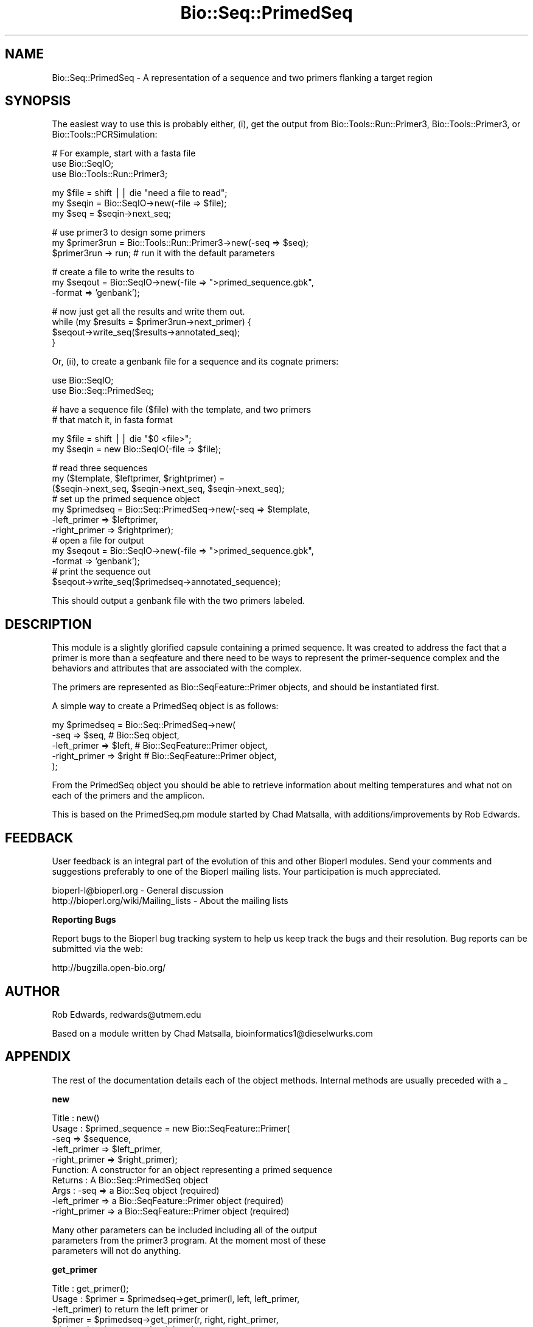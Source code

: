 .\" Automatically generated by Pod::Man v1.37, Pod::Parser v1.32
.\"
.\" Standard preamble:
.\" ========================================================================
.de Sh \" Subsection heading
.br
.if t .Sp
.ne 5
.PP
\fB\\$1\fR
.PP
..
.de Sp \" Vertical space (when we can't use .PP)
.if t .sp .5v
.if n .sp
..
.de Vb \" Begin verbatim text
.ft CW
.nf
.ne \\$1
..
.de Ve \" End verbatim text
.ft R
.fi
..
.\" Set up some character translations and predefined strings.  \*(-- will
.\" give an unbreakable dash, \*(PI will give pi, \*(L" will give a left
.\" double quote, and \*(R" will give a right double quote.  | will give a
.\" real vertical bar.  \*(C+ will give a nicer C++.  Capital omega is used to
.\" do unbreakable dashes and therefore won't be available.  \*(C` and \*(C'
.\" expand to `' in nroff, nothing in troff, for use with C<>.
.tr \(*W-|\(bv\*(Tr
.ds C+ C\v'-.1v'\h'-1p'\s-2+\h'-1p'+\s0\v'.1v'\h'-1p'
.ie n \{\
.    ds -- \(*W-
.    ds PI pi
.    if (\n(.H=4u)&(1m=24u) .ds -- \(*W\h'-12u'\(*W\h'-12u'-\" diablo 10 pitch
.    if (\n(.H=4u)&(1m=20u) .ds -- \(*W\h'-12u'\(*W\h'-8u'-\"  diablo 12 pitch
.    ds L" ""
.    ds R" ""
.    ds C` ""
.    ds C' ""
'br\}
.el\{\
.    ds -- \|\(em\|
.    ds PI \(*p
.    ds L" ``
.    ds R" ''
'br\}
.\"
.\" If the F register is turned on, we'll generate index entries on stderr for
.\" titles (.TH), headers (.SH), subsections (.Sh), items (.Ip), and index
.\" entries marked with X<> in POD.  Of course, you'll have to process the
.\" output yourself in some meaningful fashion.
.if \nF \{\
.    de IX
.    tm Index:\\$1\t\\n%\t"\\$2"
..
.    nr % 0
.    rr F
.\}
.\"
.\" For nroff, turn off justification.  Always turn off hyphenation; it makes
.\" way too many mistakes in technical documents.
.hy 0
.if n .na
.\"
.\" Accent mark definitions (@(#)ms.acc 1.5 88/02/08 SMI; from UCB 4.2).
.\" Fear.  Run.  Save yourself.  No user-serviceable parts.
.    \" fudge factors for nroff and troff
.if n \{\
.    ds #H 0
.    ds #V .8m
.    ds #F .3m
.    ds #[ \f1
.    ds #] \fP
.\}
.if t \{\
.    ds #H ((1u-(\\\\n(.fu%2u))*.13m)
.    ds #V .6m
.    ds #F 0
.    ds #[ \&
.    ds #] \&
.\}
.    \" simple accents for nroff and troff
.if n \{\
.    ds ' \&
.    ds ` \&
.    ds ^ \&
.    ds , \&
.    ds ~ ~
.    ds /
.\}
.if t \{\
.    ds ' \\k:\h'-(\\n(.wu*8/10-\*(#H)'\'\h"|\\n:u"
.    ds ` \\k:\h'-(\\n(.wu*8/10-\*(#H)'\`\h'|\\n:u'
.    ds ^ \\k:\h'-(\\n(.wu*10/11-\*(#H)'^\h'|\\n:u'
.    ds , \\k:\h'-(\\n(.wu*8/10)',\h'|\\n:u'
.    ds ~ \\k:\h'-(\\n(.wu-\*(#H-.1m)'~\h'|\\n:u'
.    ds / \\k:\h'-(\\n(.wu*8/10-\*(#H)'\z\(sl\h'|\\n:u'
.\}
.    \" troff and (daisy-wheel) nroff accents
.ds : \\k:\h'-(\\n(.wu*8/10-\*(#H+.1m+\*(#F)'\v'-\*(#V'\z.\h'.2m+\*(#F'.\h'|\\n:u'\v'\*(#V'
.ds 8 \h'\*(#H'\(*b\h'-\*(#H'
.ds o \\k:\h'-(\\n(.wu+\w'\(de'u-\*(#H)/2u'\v'-.3n'\*(#[\z\(de\v'.3n'\h'|\\n:u'\*(#]
.ds d- \h'\*(#H'\(pd\h'-\w'~'u'\v'-.25m'\f2\(hy\fP\v'.25m'\h'-\*(#H'
.ds D- D\\k:\h'-\w'D'u'\v'-.11m'\z\(hy\v'.11m'\h'|\\n:u'
.ds th \*(#[\v'.3m'\s+1I\s-1\v'-.3m'\h'-(\w'I'u*2/3)'\s-1o\s+1\*(#]
.ds Th \*(#[\s+2I\s-2\h'-\w'I'u*3/5'\v'-.3m'o\v'.3m'\*(#]
.ds ae a\h'-(\w'a'u*4/10)'e
.ds Ae A\h'-(\w'A'u*4/10)'E
.    \" corrections for vroff
.if v .ds ~ \\k:\h'-(\\n(.wu*9/10-\*(#H)'\s-2\u~\d\s+2\h'|\\n:u'
.if v .ds ^ \\k:\h'-(\\n(.wu*10/11-\*(#H)'\v'-.4m'^\v'.4m'\h'|\\n:u'
.    \" for low resolution devices (crt and lpr)
.if \n(.H>23 .if \n(.V>19 \
\{\
.    ds : e
.    ds 8 ss
.    ds o a
.    ds d- d\h'-1'\(ga
.    ds D- D\h'-1'\(hy
.    ds th \o'bp'
.    ds Th \o'LP'
.    ds ae ae
.    ds Ae AE
.\}
.rm #[ #] #H #V #F C
.\" ========================================================================
.\"
.IX Title "Bio::Seq::PrimedSeq 3"
.TH Bio::Seq::PrimedSeq 3 "2008-07-07" "perl v5.8.8" "User Contributed Perl Documentation"
.SH "NAME"
Bio::Seq::PrimedSeq \- A representation of a sequence and two primers 
flanking a target region
.SH "SYNOPSIS"
.IX Header "SYNOPSIS"
The easiest way to use this is probably either, (i), get the output 
from Bio::Tools::Run::Primer3, Bio::Tools::Primer3, or 
Bio::Tools::PCRSimulation:
.PP
.Vb 3
\&      # For example, start with a fasta file
\&      use Bio::SeqIO;
\&      use Bio::Tools::Run::Primer3;
.Ve
.PP
.Vb 3
\&      my $file = shift || die "need a file to read";
\&      my $seqin = Bio::SeqIO->new(-file => $file);
\&      my $seq = $seqin->next_seq;
.Ve
.PP
.Vb 3
\&      # use primer3 to design some primers
\&      my $primer3run = Bio::Tools::Run::Primer3->new(-seq => $seq);
\&      $primer3run -> run; # run it with the default parameters
.Ve
.PP
.Vb 3
\&      # create a file to write the results to
\&      my $seqout = Bio::SeqIO->new(-file => ">primed_sequence.gbk", 
\&                                   -format => 'genbank');
.Ve
.PP
.Vb 4
\&      # now just get all the results and write them out.
\&      while (my $results = $primer3run->next_primer) {
\&         $seqout->write_seq($results->annotated_seq);
\&      }
.Ve
.PP
Or, (ii), to create a genbank file for a sequence and its cognate primers:
.PP
.Vb 2
\&     use Bio::SeqIO;
\&     use Bio::Seq::PrimedSeq;
.Ve
.PP
.Vb 2
\&     # have a sequence file ($file) with the template, and two primers
\&     # that match it, in fasta format
.Ve
.PP
.Vb 2
\&     my $file = shift || die "$0 <file>";
\&     my $seqin = new Bio::SeqIO(-file => $file);
.Ve
.PP
.Vb 12
\&     # read three sequences
\&     my ($template, $leftprimer, $rightprimer) =
\&           ($seqin->next_seq, $seqin->next_seq, $seqin->next_seq);
\&     # set up the primed sequence object
\&     my $primedseq = Bio::Seq::PrimedSeq->new(-seq => $template, 
\&                                              -left_primer => $leftprimer,
\&                                              -right_primer => $rightprimer);
\&     # open a file for output
\&     my $seqout = Bio::SeqIO->new(-file => ">primed_sequence.gbk",
\&                                  -format => 'genbank');
\&     # print the sequence out
\&     $seqout->write_seq($primedseq->annotated_sequence);
.Ve
.PP
This should output a genbank file with the two primers labeled.
.SH "DESCRIPTION"
.IX Header "DESCRIPTION"
This module is a slightly glorified capsule containing a primed sequence. 
It was created to address the fact that a primer is more than a seqfeature 
and there need to be ways to represent the primer-sequence complex and 
the behaviors and attributes that are associated with the complex.
.PP
The primers are represented as Bio::SeqFeature::Primer objects, and should
be instantiated first.
.PP
A simple way to create a PrimedSeq object is as follows:
.PP
.Vb 5
\&  my $primedseq = Bio::Seq::PrimedSeq->new(
\&          -seq          => $seq,  # Bio::Seq object,
\&          -left_primer  => $left, # Bio::SeqFeature::Primer object,
\&          -right_primer => $right # Bio::SeqFeature::Primer object,
\&  );
.Ve
.PP
From the PrimedSeq object you should be able to retrieve
information about melting temperatures and what not on each of the primers 
and the amplicon.
.PP
This is based on the PrimedSeq.pm module started by Chad Matsalla, with 
additions/improvements by Rob Edwards.
.SH "FEEDBACK"
.IX Header "FEEDBACK"
User feedback is an integral part of the evolution of this and other
Bioperl modules. Send your comments and suggestions preferably to one
of the Bioperl mailing lists.  Your participation is much appreciated.
.PP
.Vb 2
\&  bioperl-l@bioperl.org                  - General discussion
\&  http://bioperl.org/wiki/Mailing_lists  - About the mailing lists
.Ve
.Sh "Reporting Bugs"
.IX Subsection "Reporting Bugs"
Report bugs to the Bioperl bug tracking system to help us keep track
the bugs and their resolution.  Bug reports can be submitted via the
web:
.PP
.Vb 1
\&  http://bugzilla.open-bio.org/
.Ve
.SH "AUTHOR"
.IX Header "AUTHOR"
Rob Edwards, redwards@utmem.edu
.PP
Based on a module written by Chad Matsalla, bioinformatics1@dieselwurks.com
.SH "APPENDIX"
.IX Header "APPENDIX"
The rest of the documentation details each of the object
methods. Internal methods are usually preceded with a _
.Sh "new"
.IX Subsection "new"
.Vb 10
\& Title   : new()
\& Usage   : $primed_sequence = new Bio::SeqFeature::Primer( 
\&                                     -seq => $sequence,
\&                                     -left_primer => $left_primer,
\&                                     -right_primer => $right_primer);
\& Function: A constructor for an object representing a primed sequence 
\& Returns : A Bio::Seq::PrimedSeq object
\& Args    :  -seq => a Bio::Seq object (required)
\&            -left_primer => a Bio::SeqFeature::Primer object (required)
\&            -right_primer => a Bio::SeqFeature::Primer object (required)
.Ve
.PP
.Vb 3
\&           Many other parameters can be included including all of the output
\&           parameters from the primer3 program. At the moment most of these
\&           parameters will not do anything.
.Ve
.Sh "get_primer"
.IX Subsection "get_primer"
.Vb 17
\& Title   : get_primer();
\& Usage   : $primer = $primedseq->get_primer(l, left, left_primer, 
\&           -left_primer) to return the left primer or 
\&                $primer = $primedseq->get_primer(r, right, right_primer, 
\&           -right_primer) to return the right primer or
\&                $primer = $primedseq->get_primer(b, both, both_primers, 
\&           -both_primers)
\&           to return the left primer, right primer array
\& Function: A getter for the left primer in thie PrimedSeq object.
\& Returns : A Bio::SeqFeature::Primer object
\& Args    : Either of (l, left, left_primer, -left_primer) to get left 
\&           primer.
\&           Either of (r, right, right_primer, -right_primer) to get 
\&           right primer
\&                Either of (b, both, both_primers, -both_primers) to get 
\&           both primers. 
\&           Note that this is plural. [default]
.Ve
.Sh "annotated_sequence"
.IX Subsection "annotated_sequence"
.Vb 8
\& Title   : annotated_sequence
\& Usage   : $annotated_sequence_object = $primedseq->annotated_sequence()
\& Function: Get an annotated sequence object containg the left and right 
\&           primers
\& Returns : An annotated sequence object or 0 if not defined.
\& Args    : 
\& Note    : Use this method to return a sequence object that you can write
\&           out (e.g. in GenBank format). See the example above.
.Ve
.Sh "amplicon"
.IX Subsection "amplicon"
.Vb 6
\& Title   : amplicon
\& Usage   : my $amplicon = $primedseq->amplicon()
\& Function: Retrieve the amplicon as a sequence object
\& Returns : A seq object. To get the sequence use $amplicon->seq
\& Args    : None
\& Note    :
.Ve
.Sh "seq"
.IX Subsection "seq"
.Vb 6
\& Title   : seq
\& Usage   : my $seqobj = $primedseq->seq()
\& Function: Retrieve the target sequence as a sequence object
\& Returns : A seq object. To get the sequence use $seqobj->seq
\& Args    : None
\& Note    :
.Ve
.Sh "_place_seqs"
.IX Subsection "_place_seqs"
.Vb 7
\& Title   : _place_seqs
\& Usage   : $self->_place_seqs()
\& Function: An internal method to place the primers on the sequence and 
\&           set up the ranges of the sequences
\& Returns : Nothing
\& Args    : None
\& Note    : Internal use only
.Ve
.Sh "_set_seqfeature"
.IX Subsection "_set_seqfeature"
.Vb 10
\& Title   : _set_seqfeature
\& Usage   : $self->_set_seqfeature()
\& Function: An internal method to create Bio::SeqFeature::Generic objects
\&           for the primed seq
\& Returns : Nothing
\& Args    : None
\& Note    : Internal use only. Should only call this once left and right 
\&           primers have been placed on the sequence. This will then set 
\&           them as sequence features so hopefully we can get a nice output 
\&           with write_seq.
.Ve
